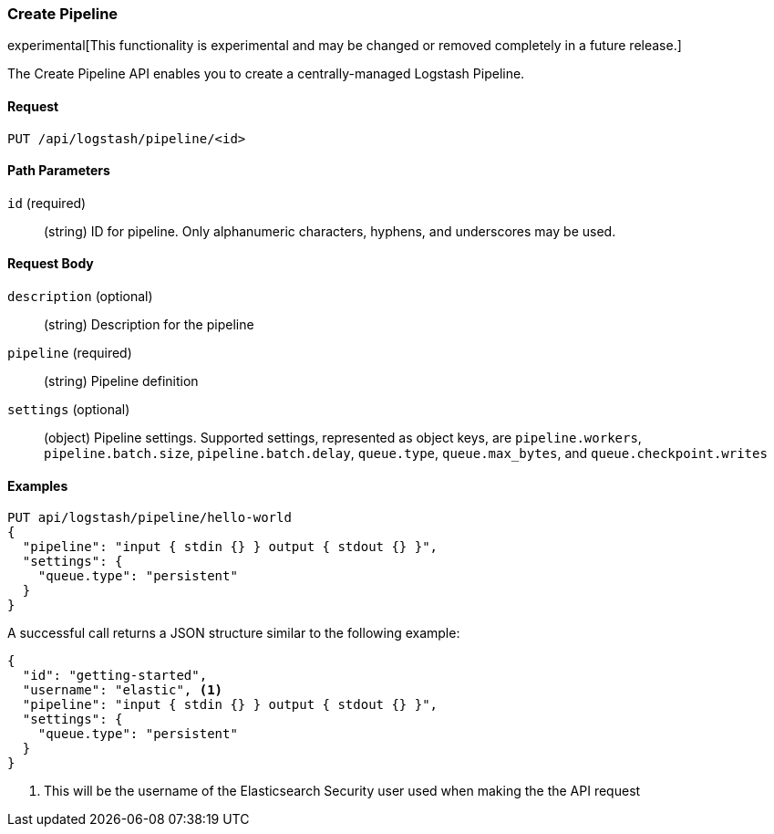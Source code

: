 [[logstash-configuration-management-api-create]]
=== Create Pipeline

experimental[This functionality is experimental and may be changed or removed completely in a future release.]

The Create Pipeline API enables you to create a centrally-managed Logstash Pipeline.

==== Request

`PUT /api/logstash/pipeline/<id>`

==== Path Parameters

`id` (required)::
  (string) ID for pipeline. Only alphanumeric characters, hyphens, and underscores may be used.



==== Request Body

`description` (optional)::
  (string) Description for the pipeline

`pipeline` (required)::
  (string) Pipeline definition

`settings` (optional)::
  (object) Pipeline settings. Supported settings, represented as object keys, are `pipeline.workers`, `pipeline.batch.size`, `pipeline.batch.delay`, `queue.type`, `queue.max_bytes`, and `queue.checkpoint.writes`


==== Examples

[source,js]
--------------------------------------------------
PUT api/logstash/pipeline/hello-world
{
  "pipeline": "input { stdin {} } output { stdout {} }",
  "settings": {
    "queue.type": "persistent"
  }
}
--------------------------------------------------
// KIBANA

A successful call returns a JSON structure similar to the following example:

[source,js]
--------------------------------------------------
{
  "id": "getting-started",
  "username": "elastic", <1>
  "pipeline": "input { stdin {} } output { stdout {} }",
  "settings": {
    "queue.type": "persistent"
  }
}
--------------------------------------------------

<1> This will be the username of the Elasticsearch Security user used when making the the API request